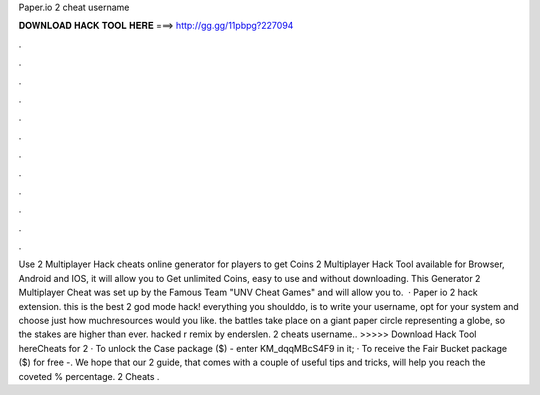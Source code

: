 Paper.io 2 cheat username

𝐃𝐎𝐖𝐍𝐋𝐎𝐀𝐃 𝐇𝐀𝐂𝐊 𝐓𝐎𝐎𝐋 𝐇𝐄𝐑𝐄 ===> http://gg.gg/11pbpg?227094

.

.

.

.

.

.

.

.

.

.

.

.

Use  2 Multiplayer Hack cheats online generator for players to get Coins  2 Multiplayer Hack Tool available for Browser, Android and IOS, it will allow you to Get unlimited Coins, easy to use and without downloading. This Generator  2 Multiplayer Cheat was set up by the Famous Team "UNV Cheat Games" and will allow you to.  · Paper io 2 hack extension. this is the best  2 god mode hack! everything you shoulddo, is to write your username, opt for your system and choose just how muchresources would you like. the battles take place on a giant paper circle representing a globe, so the stakes are higher than ever.  hacked r remix by enderslen.  2 cheats username.. >>>>> Download Hack Tool hereCheats for  2 · To unlock the Case package ($) - enter KM_dqqMBcS4F9 in it; · To receive the Fair Bucket package ($) for free -. We hope that our  2 guide, that comes with a couple of useful tips and tricks, will help you reach the coveted % percentage.  2 Cheats .
